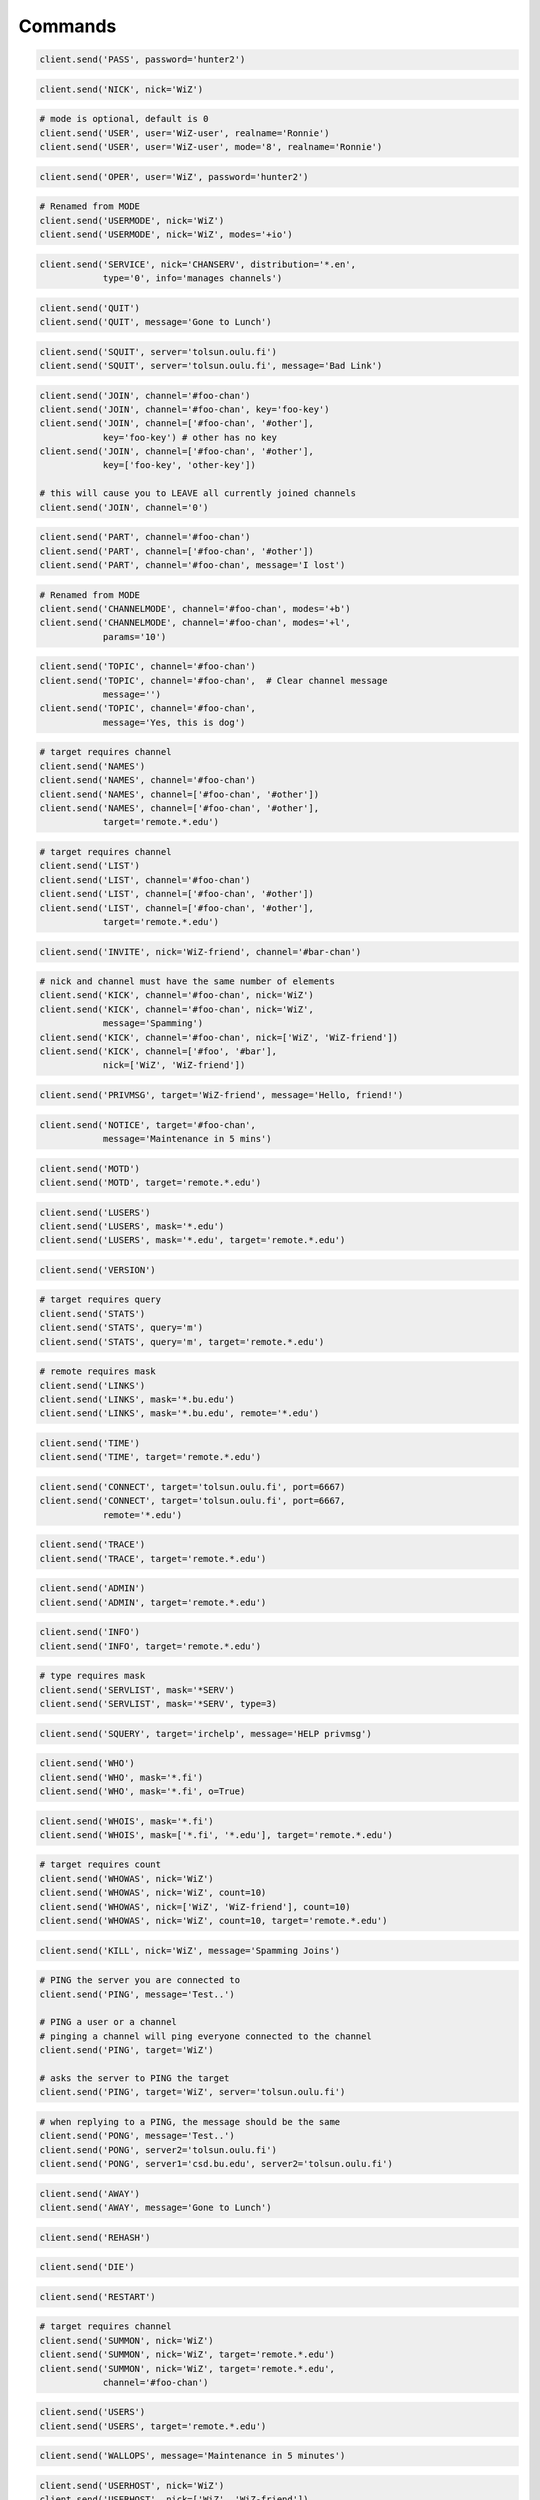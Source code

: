 Commands
^^^^^^^^

.. code-block:: python

    client.send('PASS', password='hunter2')

.. code-block:: python

    client.send('NICK', nick='WiZ')

.. code-block:: python

    # mode is optional, default is 0
    client.send('USER', user='WiZ-user', realname='Ronnie')
    client.send('USER', user='WiZ-user', mode='8', realname='Ronnie')

.. code-block:: python

    client.send('OPER', user='WiZ', password='hunter2')

.. code-block:: python

    # Renamed from MODE
    client.send('USERMODE', nick='WiZ')
    client.send('USERMODE', nick='WiZ', modes='+io')

.. code-block:: python

    client.send('SERVICE', nick='CHANSERV', distribution='*.en',
                type='0', info='manages channels')

.. code-block:: python

    client.send('QUIT')
    client.send('QUIT', message='Gone to Lunch')

.. code-block:: python

    client.send('SQUIT', server='tolsun.oulu.fi')
    client.send('SQUIT', server='tolsun.oulu.fi', message='Bad Link')

.. code-block:: python

    client.send('JOIN', channel='#foo-chan')
    client.send('JOIN', channel='#foo-chan', key='foo-key')
    client.send('JOIN', channel=['#foo-chan', '#other'],
                key='foo-key') # other has no key
    client.send('JOIN', channel=['#foo-chan', '#other'],
                key=['foo-key', 'other-key'])

    # this will cause you to LEAVE all currently joined channels
    client.send('JOIN', channel='0')

.. code-block:: python

    client.send('PART', channel='#foo-chan')
    client.send('PART', channel=['#foo-chan', '#other'])
    client.send('PART', channel='#foo-chan', message='I lost')

.. code-block:: python

    # Renamed from MODE
    client.send('CHANNELMODE', channel='#foo-chan', modes='+b')
    client.send('CHANNELMODE', channel='#foo-chan', modes='+l',
                params='10')

.. code-block:: python

    client.send('TOPIC', channel='#foo-chan')
    client.send('TOPIC', channel='#foo-chan',  # Clear channel message
                message='')
    client.send('TOPIC', channel='#foo-chan',
                message='Yes, this is dog')

.. code-block:: python

    # target requires channel
    client.send('NAMES')
    client.send('NAMES', channel='#foo-chan')
    client.send('NAMES', channel=['#foo-chan', '#other'])
    client.send('NAMES', channel=['#foo-chan', '#other'],
                target='remote.*.edu')

.. code-block:: python

    # target requires channel
    client.send('LIST')
    client.send('LIST', channel='#foo-chan')
    client.send('LIST', channel=['#foo-chan', '#other'])
    client.send('LIST', channel=['#foo-chan', '#other'],
                target='remote.*.edu')

.. code-block:: python

    client.send('INVITE', nick='WiZ-friend', channel='#bar-chan')

.. code-block:: python

    # nick and channel must have the same number of elements
    client.send('KICK', channel='#foo-chan', nick='WiZ')
    client.send('KICK', channel='#foo-chan', nick='WiZ',
                message='Spamming')
    client.send('KICK', channel='#foo-chan', nick=['WiZ', 'WiZ-friend'])
    client.send('KICK', channel=['#foo', '#bar'],
                nick=['WiZ', 'WiZ-friend'])

.. code-block:: python

    client.send('PRIVMSG', target='WiZ-friend', message='Hello, friend!')

.. code-block:: python

    client.send('NOTICE', target='#foo-chan',
                message='Maintenance in 5 mins')

.. code-block:: python

    client.send('MOTD')
    client.send('MOTD', target='remote.*.edu')

.. code-block:: python

    client.send('LUSERS')
    client.send('LUSERS', mask='*.edu')
    client.send('LUSERS', mask='*.edu', target='remote.*.edu')

.. code-block:: python

    client.send('VERSION')

.. code-block:: python

    # target requires query
    client.send('STATS')
    client.send('STATS', query='m')
    client.send('STATS', query='m', target='remote.*.edu')

.. code-block:: python

    # remote requires mask
    client.send('LINKS')
    client.send('LINKS', mask='*.bu.edu')
    client.send('LINKS', mask='*.bu.edu', remote='*.edu')

.. code-block:: python

    client.send('TIME')
    client.send('TIME', target='remote.*.edu')

.. code-block:: python

    client.send('CONNECT', target='tolsun.oulu.fi', port=6667)
    client.send('CONNECT', target='tolsun.oulu.fi', port=6667,
                remote='*.edu')

.. code-block:: python

    client.send('TRACE')
    client.send('TRACE', target='remote.*.edu')

.. code-block:: python

    client.send('ADMIN')
    client.send('ADMIN', target='remote.*.edu')

.. code-block:: python

    client.send('INFO')
    client.send('INFO', target='remote.*.edu')

.. code-block:: python

    # type requires mask
    client.send('SERVLIST', mask='*SERV')
    client.send('SERVLIST', mask='*SERV', type=3)

.. code-block:: python

    client.send('SQUERY', target='irchelp', message='HELP privmsg')

.. code-block:: python

    client.send('WHO')
    client.send('WHO', mask='*.fi')
    client.send('WHO', mask='*.fi', o=True)

.. code-block:: python

    client.send('WHOIS', mask='*.fi')
    client.send('WHOIS', mask=['*.fi', '*.edu'], target='remote.*.edu')

.. code-block:: python

    # target requires count
    client.send('WHOWAS', nick='WiZ')
    client.send('WHOWAS', nick='WiZ', count=10)
    client.send('WHOWAS', nick=['WiZ', 'WiZ-friend'], count=10)
    client.send('WHOWAS', nick='WiZ', count=10, target='remote.*.edu')

.. code-block:: python

    client.send('KILL', nick='WiZ', message='Spamming Joins')

.. code-block:: python

    # PING the server you are connected to
    client.send('PING', message='Test..')

    # PING a user or a channel
    # pinging a channel will ping everyone connected to the channel
    client.send('PING', target='WiZ')

    # asks the server to PING the target
    client.send('PING', target='WiZ', server='tolsun.oulu.fi')

.. code-block:: python

    # when replying to a PING, the message should be the same
    client.send('PONG', message='Test..')
    client.send('PONG', server2='tolsun.oulu.fi')
    client.send('PONG', server1='csd.bu.edu', server2='tolsun.oulu.fi')

.. code-block:: python

    client.send('AWAY')
    client.send('AWAY', message='Gone to Lunch')

.. code-block:: python

    client.send('REHASH')

.. code-block:: python

    client.send('DIE')

.. code-block:: python

    client.send('RESTART')

.. code-block:: python

    # target requires channel
    client.send('SUMMON', nick='WiZ')
    client.send('SUMMON', nick='WiZ', target='remote.*.edu')
    client.send('SUMMON', nick='WiZ', target='remote.*.edu',
                channel='#foo-chan')

.. code-block:: python

    client.send('USERS')
    client.send('USERS', target='remote.*.edu')

.. code-block:: python

    client.send('WALLOPS', message='Maintenance in 5 minutes')

.. code-block:: python

    client.send('USERHOST', nick='WiZ')
    client.send('USERHOST', nick=['WiZ', 'WiZ-friend'])

.. code-block:: python

    client.send('ISON', nick='WiZ')
    client.send('ISON', nick=['WiZ', 'WiZ-friend'])
